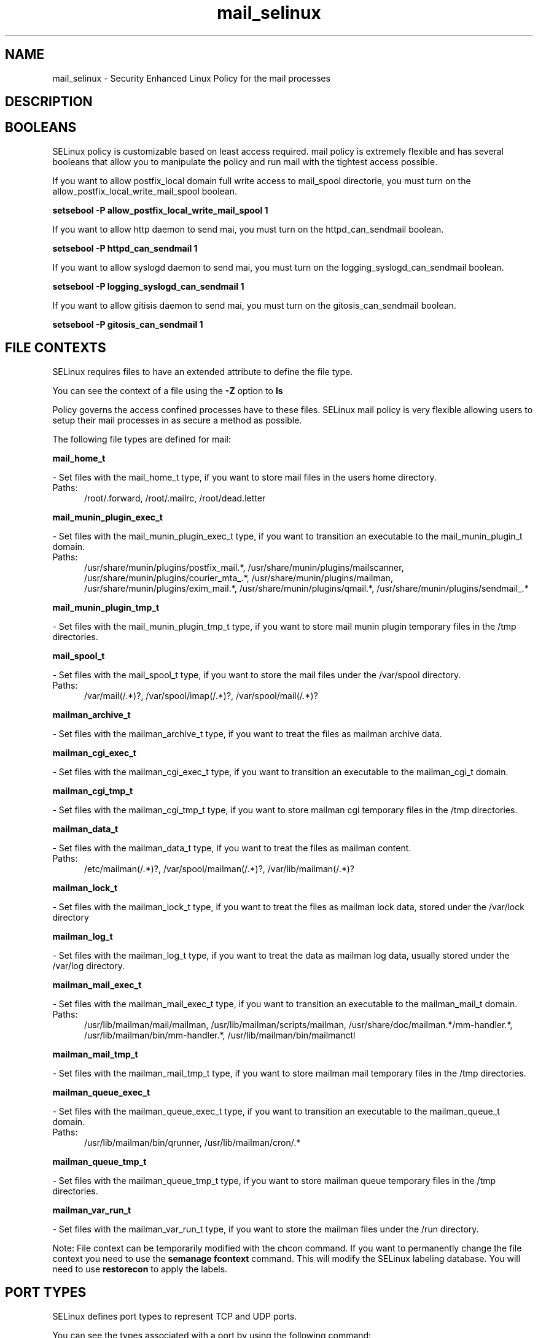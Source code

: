 .TH  "mail_selinux"  "8"  "mail" "dwalsh@redhat.com" "mail SELinux Policy documentation"
.SH "NAME"
mail_selinux \- Security Enhanced Linux Policy for the mail processes
.SH "DESCRIPTION"




.SH BOOLEANS
SELinux policy is customizable based on least access required.  mail policy is extremely flexible and has several booleans that allow you to manipulate the policy and run mail with the tightest access possible.


.PP
If you want to allow postfix_local domain full write access to mail_spool directorie, you must turn on the allow_postfix_local_write_mail_spool boolean.

.EX
.B setsebool -P allow_postfix_local_write_mail_spool 1
.EE

.PP
If you want to allow http daemon to send mai, you must turn on the httpd_can_sendmail boolean.

.EX
.B setsebool -P httpd_can_sendmail 1
.EE

.PP
If you want to allow syslogd daemon to send mai, you must turn on the logging_syslogd_can_sendmail boolean.

.EX
.B setsebool -P logging_syslogd_can_sendmail 1
.EE

.PP
If you want to allow gitisis daemon to send mai, you must turn on the gitosis_can_sendmail boolean.

.EX
.B setsebool -P gitosis_can_sendmail 1
.EE

.SH FILE CONTEXTS
SELinux requires files to have an extended attribute to define the file type. 
.PP
You can see the context of a file using the \fB\-Z\fP option to \fBls\bP
.PP
Policy governs the access confined processes have to these files. 
SELinux mail policy is very flexible allowing users to setup their mail processes in as secure a method as possible.
.PP 
The following file types are defined for mail:


.EX
.PP
.B mail_home_t 
.EE

- Set files with the mail_home_t type, if you want to store mail files in the users home directory.

.br
.TP 5
Paths: 
/root/\.forward, /root/.mailrc, /root/dead.letter

.EX
.PP
.B mail_munin_plugin_exec_t 
.EE

- Set files with the mail_munin_plugin_exec_t type, if you want to transition an executable to the mail_munin_plugin_t domain.

.br
.TP 5
Paths: 
/usr/share/munin/plugins/postfix_mail.*, /usr/share/munin/plugins/mailscanner, /usr/share/munin/plugins/courier_mta_.*, /usr/share/munin/plugins/mailman, /usr/share/munin/plugins/exim_mail.*, /usr/share/munin/plugins/qmail.*, /usr/share/munin/plugins/sendmail_.*

.EX
.PP
.B mail_munin_plugin_tmp_t 
.EE

- Set files with the mail_munin_plugin_tmp_t type, if you want to store mail munin plugin temporary files in the /tmp directories.


.EX
.PP
.B mail_spool_t 
.EE

- Set files with the mail_spool_t type, if you want to store the mail files under the /var/spool directory.

.br
.TP 5
Paths: 
/var/mail(/.*)?, /var/spool/imap(/.*)?, /var/spool/mail(/.*)?

.EX
.PP
.B mailman_archive_t 
.EE

- Set files with the mailman_archive_t type, if you want to treat the files as mailman archive data.


.EX
.PP
.B mailman_cgi_exec_t 
.EE

- Set files with the mailman_cgi_exec_t type, if you want to transition an executable to the mailman_cgi_t domain.


.EX
.PP
.B mailman_cgi_tmp_t 
.EE

- Set files with the mailman_cgi_tmp_t type, if you want to store mailman cgi temporary files in the /tmp directories.


.EX
.PP
.B mailman_data_t 
.EE

- Set files with the mailman_data_t type, if you want to treat the files as mailman content.

.br
.TP 5
Paths: 
/etc/mailman(/.*)?, /var/spool/mailman(/.*)?, /var/lib/mailman(/.*)?

.EX
.PP
.B mailman_lock_t 
.EE

- Set files with the mailman_lock_t type, if you want to treat the files as mailman lock data, stored under the /var/lock directory


.EX
.PP
.B mailman_log_t 
.EE

- Set files with the mailman_log_t type, if you want to treat the data as mailman log data, usually stored under the /var/log directory.


.EX
.PP
.B mailman_mail_exec_t 
.EE

- Set files with the mailman_mail_exec_t type, if you want to transition an executable to the mailman_mail_t domain.

.br
.TP 5
Paths: 
/usr/lib/mailman/mail/mailman, /usr/lib/mailman/scripts/mailman, /usr/share/doc/mailman.*/mm-handler.*, /usr/lib/mailman/bin/mm-handler.*, /usr/lib/mailman/bin/mailmanctl

.EX
.PP
.B mailman_mail_tmp_t 
.EE

- Set files with the mailman_mail_tmp_t type, if you want to store mailman mail temporary files in the /tmp directories.


.EX
.PP
.B mailman_queue_exec_t 
.EE

- Set files with the mailman_queue_exec_t type, if you want to transition an executable to the mailman_queue_t domain.

.br
.TP 5
Paths: 
/usr/lib/mailman/bin/qrunner, /usr/lib/mailman/cron/.*

.EX
.PP
.B mailman_queue_tmp_t 
.EE

- Set files with the mailman_queue_tmp_t type, if you want to store mailman queue temporary files in the /tmp directories.


.EX
.PP
.B mailman_var_run_t 
.EE

- Set files with the mailman_var_run_t type, if you want to store the mailman files under the /run directory.


.PP
Note: File context can be temporarily modified with the chcon command.  If you want to permanently change the file context you need to use the
.B semanage fcontext 
command.  This will modify the SELinux labeling database.  You will need to use
.B restorecon
to apply the labels.

.SH PORT TYPES
SELinux defines port types to represent TCP and UDP ports. 
.PP
You can see the types associated with a port by using the following command: 

.B semanage port -l

.PP
Policy governs the access confined processes have to these ports. 
SELinux mail policy is very flexible allowing users to setup their mail processes in as secure a method as possible.
.PP 
The following port types are defined for mail:

.EX
.TP 5
.B mail_port_t 
.TP 10
.EE


Default Defined Ports:
tcp 8021
.EE
.SH PROCESS TYPES
SELinux defines process types (domains) for each process running on the system
.PP
You can see the context of a process using the \fB\-Z\fP option to \fBps\bP
.PP
Policy governs the access confined processes have to files. 
SELinux mail policy is very flexible allowing users to setup their mail processes in as secure a method as possible.
.PP 
The following process types are defined for mail:

.EX
.B mailman_cgi_t, mailman_mail_t, mail_munin_plugin_t, mailman_queue_t 
.EE
.PP
Note: 
.B semanage permissive -a PROCESS_TYPE 
can be used to make a process type permissive. Permissive process types are not denied access by SELinux. AVC messages will still be generated.

.SH "COMMANDS"
.B semanage fcontext
can also be used to manipulate default file context mappings.
.PP
.B semanage permissive
can also be used to manipulate whether or not a process type is permissive.
.PP
.B semanage module
can also be used to enable/disable/install/remove policy modules.

.B semanage port
can also be used to manipulate the port definitions

.B semanage boolean
can also be used to manipulate the booleans

.PP
.B system-config-selinux 
is a GUI tool available to customize SELinux policy settings.

.SH AUTHOR	
This manual page was autogenerated by genman.py.

.SH "SEE ALSO"
selinux(8), mail(8), semanage(8), restorecon(8), chcon(1)
, setsebool(8)